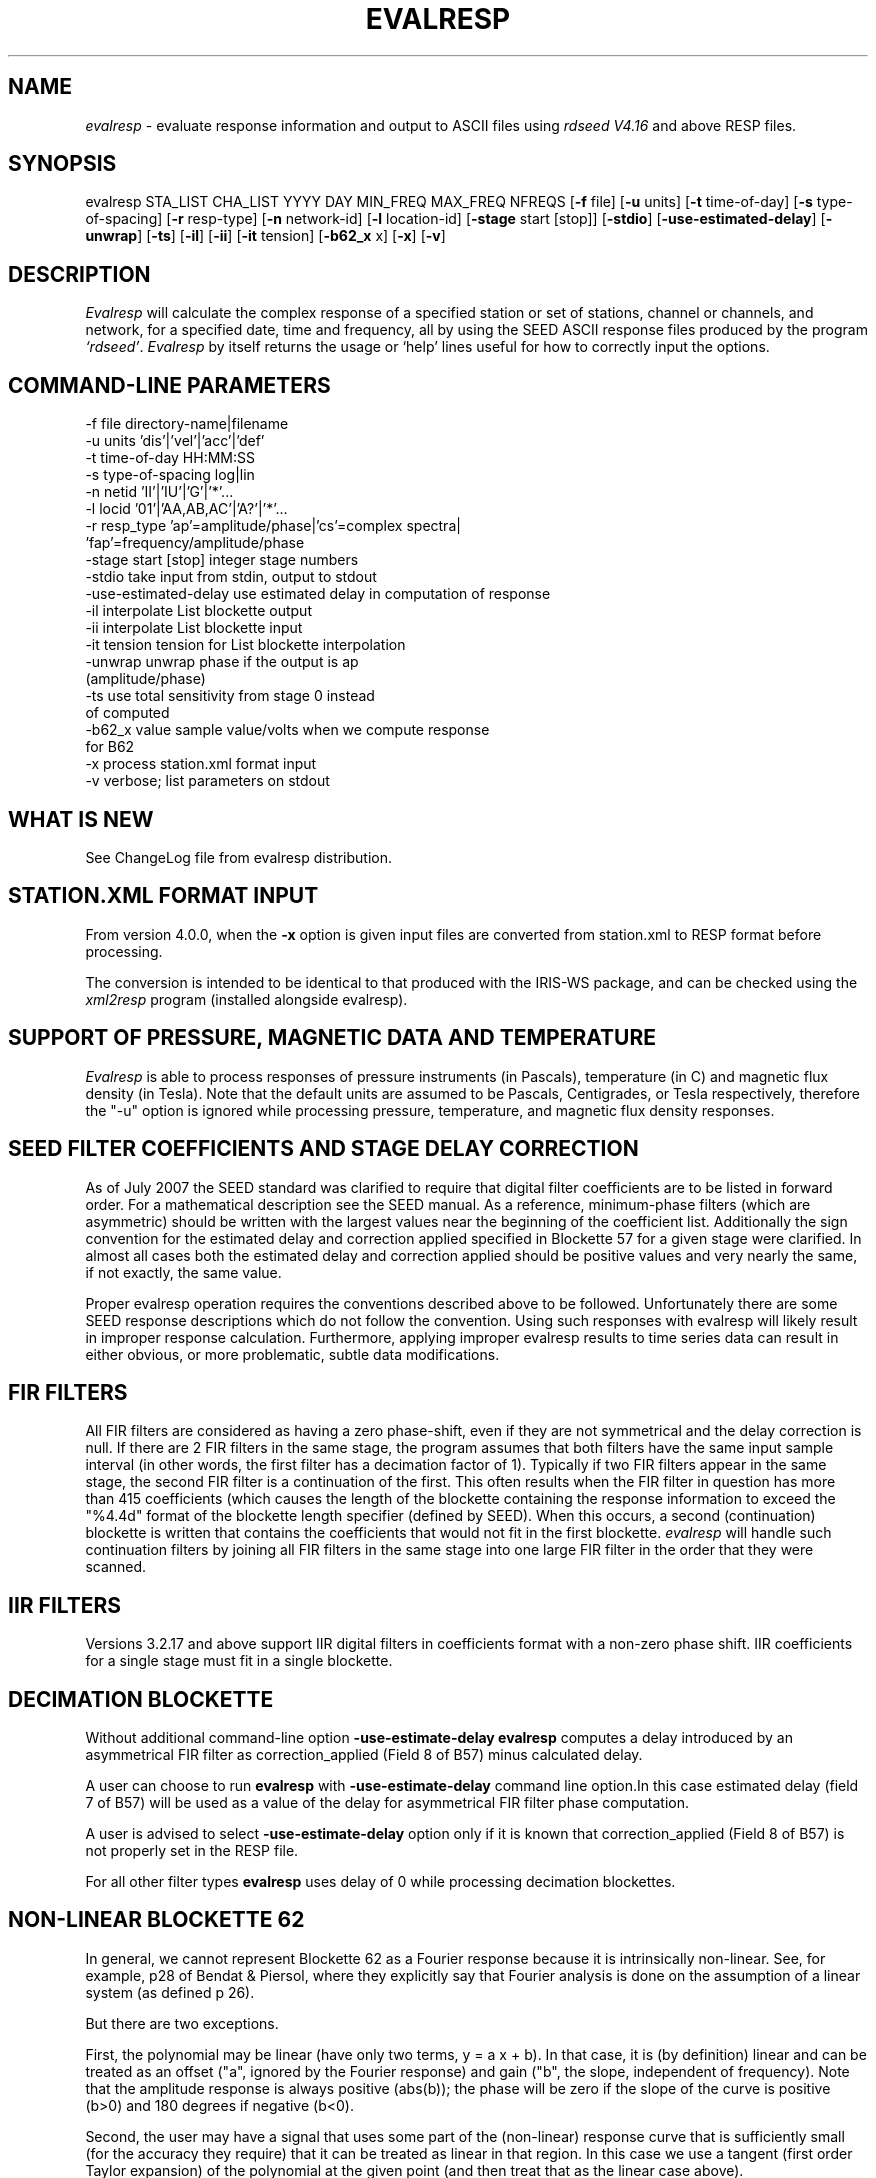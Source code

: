 .TH "EVALRESP" "V4.0.0" "??-MAY-2015" "" "IRIS programs"
.SH "NAME"
\fIevalresp\fR \- evaluate response information and output to ASCII files using \fIrdseed V4.16\fR and above RESP files.
.SH "SYNOPSIS"
evalresp STA_LIST CHA_LIST YYYY DAY MIN_FREQ MAX_FREQ NFREQS [\fB\-f\fR file]
[\fB\-u\fR units] [\fB\-t\fR time\-of\-day] [\fB\-s\fR type\-of\-spacing]
[\fB\-r\fR resp\-type] [\fB\-n\fR network\-id] [\fB\-l\fR location\-id]
[\fB\-stage\fR start [stop]] [\fB\-stdio\fR] [\fB\-use\-estimated\-delay\fR]
[\fB\-unwrap\fR] [\fB-ts\fR] [\fB\-il\fR] [\fB\-ii\fR] [\fB\-it\fR tension]
[\fB\-b62_x\fR x] [\fB\-x\fR] [\fB\-v\fR]
.SH "DESCRIPTION"
.LP 
\fIEvalresp \fR will calculate the complex response of a specified station or set
of stations, channel or channels, and network, for a specified date, time and frequency, all by using
the SEED ASCII response files produced by the program \fI`rdseed'\fR.
.I Evalresp
by itself returns the usage or `help' lines useful for how to correctly input
the options.
.SH "COMMAND-LINE PARAMETERS"
.nf 
 \-f file              directory\-name|filename
 \-u units             'dis'|'vel'|'acc'|'def'
 \-t time\-of\-day       HH:MM:SS
 \-s type\-of\-spacing   log|lin
 \-n netid             'II'|'IU'|'G'|'*'...
 \-l locid             '01'|'AA,AB,AC'|'A?'|'*'...
 \-r resp_type         'ap'=amplitude/phase|'cs'=complex spectra|
                         'fap'=frequency/amplitude/phase
 \-stage start [stop]  integer stage numbers
 \-stdio               take input from stdin, output to stdout
 \-use\-estimated\-delay use estimated delay in computation of response
 \-il                  interpolate List blockette output
 \-ii                  interpolate List blockette input
 \-it tension          tension for List blockette interpolation
 \-unwrap              unwrap phase if the output is ap 
                         (amplitude/phase)
 \-ts                  use total sensitivity from stage 0 instead 
                         of computed
 \-b62_x value         sample value/volts when we compute response 
                         for B62
 \-x                   process station.xml format input
 \-v                   verbose; list parameters on stdout

.fi 
.SH "WHAT IS NEW"
See ChangeLog file from evalresp distribution.
.SH "STATION.XML FORMAT INPUT"
From version 4.0.0, when the \fB-x\fR option is given input files are
converted from station.xml to RESP format before processing.

The conversion is intended to be identical to that produced with the 
IRIS-WS package, and can be checked using the \fIxml2resp\fR program
(installed alongside evalresp).
.SH "SUPPORT OF PRESSURE, MAGNETIC DATA AND TEMPERATURE"
\fIEvalresp\fR is able to process responses of
pressure instruments (in Pascals), temperature (in C) and magnetic flux density (in Tesla). Note that the default units 
are assumed to be Pascals, Centigrades, or Tesla respectively, therefore the "\-u" option is ignored while
processing pressure, temperature, and magnetic flux density responses.
.SH "SEED FILTER COEFFICIENTS AND STAGE DELAY CORRECTION"
As of July 2007 the SEED standard was clarified to require that digital filter coefficients are to be listed in forward order.  For a mathematical description see the SEED manual. As a reference, minimum\-phase filters (which are asymmetric) should be written with the largest values near the beginning of the coefficient list.  Additionally the sign convention for the estimated delay and correction applied specified in Blockette 57 for a given stage were clarified.  In almost all cases both the estimated delay and correction applied should be positive values and very nearly the same, if not exactly, the same value.

Proper evalresp operation requires the conventions described above to be followed.  Unfortunately there are some SEED response descriptions which do not follow the convention.  Using such responses with evalresp will likely result in improper response calculation.  Furthermore, applying improper evalresp results to time series data can result in either obvious, or more problematic, subtle data modifications.
.SH "FIR FILTERS"
All FIR filters are considered as having a zero phase\-shift, even
if they are not symmetrical and the delay correction is null.
If there are 2 FIR filters in the same stage, the
program assumes that both filters have the same input sample
interval (in other words, the first filter has a decimation factor
of 1). Typically if two FIR filters appear in the same stage,
the second FIR filter is a continuation of the first. This often
results when the FIR filter in question has more than 415 coefficients
(which causes the length of the blockette containing the response
information to exceed the "%4.4d" format of the blockette length specifier
(defined by SEED). When this occurs, a second (continuation) blockette
is written that contains the coefficients that would not fit in the first blockette.
\fIevalresp\fR will handle such continuation filters by joining all FIR filters in the same
stage into one large FIR filter in the order that they were scanned.
.SH "IIR FILTERS"
Versions 3.2.17 and above support IIR digital filters in coefficients format with a non\-zero phase shift.
IIR coefficients for a single stage must fit in a single blockette.
.SH "DECIMATION BLOCKETTE"
Without additional command\-line option \fB\-use\-estimate\-delay\fR \fBevalresp\fR computes a delay introduced by
an asymmetrical FIR filter as correction_applied (Field 8 of B57) minus calculated delay.

A user can choose to run \fBevalresp\fR with \fB\-use\-estimate\-delay\fR command line option.In this case
estimated delay (field 7 of B57) will be used as a value of the delay for asymmetrical FIR filter phase computation.

A user is advised to select \fB\-use\-estimate\-delay\fR option only if it is known that correction_applied (Field 8 of B57)
is not properly set in the RESP file.

For all other filter types \fBevalresp\fR uses delay of 0 while processing decimation blockettes. 
.SH "NON-LINEAR BLOCKETTE 62"
In general, we cannot represent Blockette 62 as a Fourier response because it is intrinsically non\-linear.  See, for example, p28 of Bendat & Piersol, where they explicitly say that Fourier analysis is done on the assumption of a linear system (as defined p 26).

But there are two exceptions.

First, the polynomial may be linear (have only two terms, y = a x + b).  In that case, it is (by definition) linear and can be treated as an offset ("a", ignored by the Fourier response) and gain ("b", the slope, independent of frequency).  Note that the amplitude response is always positive (abs(b)); the phase will be zero if the slope of the curve is positive (b>0) and 180 degrees if negative (b<0).

Second, the user may have a signal that uses some part of the (non\-linear) response curve that is sufficiently small (for the accuracy they require) that it can be treated as linear in that region.  In this case we use a tangent (first order Taylor expansion) of the polynomial at the given point (and then treat that as the linear case above).

For a polynomial f(x) = a0 + a1 x + a2 x^2 + ... an x^n the slope at X is f'(X) where f' = a1 + 2 a2 x + 3 a3 x^2 ... n an x^(n\-1).  So the recipe to calculate the gain (b) at a given X is:

   sum(i=1 to n)  i * ai * x^(i\-1)

In \fBevalresp\-3.3.4\fR we require a user to input a particular value x as in the equation above using command line option \fB\-b62_x\fR. This value is assumed to be in digital counts if B62 is the only blockette of the response or in volts if B62 is the part of the cascade.

The results of processing (response amplitude) depends on the valued selected by a user.

For responses without B62 command line option \fB\-b62_x\fR is not needed
.SH "GENERIC RESPONSE BLOCKETTES"
Versions 3.2.17 and above support generic response blockette (SEED blockettes 55).
Generic response blockette is a list of phases and amplitudes computed for the
preselected set of frequencies. This filter type is supported only if the response input file
contains blockette(s) 55 as a stage 1 and possibly channel sensitivity blockette as a stage 0.
If a generic response blockette is recognized in the input, \fIevalresp\fR ignores the user\-defined
frequency sampling from the command line. The ouput, therefore, contains
responses for only those frequencies which have been defined in the generic response blockette.
.SH "FILTER SEQUENCE"
The program assumes that the response information consists of a series
of filter stages arranged in a cascade.  It is assumed that the first filter
in a given stage is one of the following:  (1) A Laplace\-Transform or Analog pole\-
zero filter, (2) an IIR pole\-zero filter, (3) a FIR filter (either symmetric
or asymmetric), or (4) a stand\-alone gain blockette that indicates the overall
sensitivity of the filter sequence (a stage zero filter). Versions
of \fIevalresp 3.2.17\fR and higher also support (5) IIR digital coefficients filters and (6) provide
limited support for Generic Response Blockette.    It is further assumed that the filters will be followed by
a gain blockette (except Generic Response Blockettes).  If the stage is a decimation stage, then a decimation
blockette will be included. This decimation blockette typically precedes the gain blockette for the stage in a
SEED response file, although the order of the blockettes within a stage does not matter.
If the blockettes within a stage are not in the order that
evalresp expects to find them in, evalresp will rearrange them so that they appear in the "correct" order.
If the response is a single stage response, \fIevalresp\fR will allow the user to specify an overall (stage 0)
gain, rather than requiring the user to specify a stage 1 and stage 0 gain blockette (since, in this case,
the stage 0 and stage 1 gains are identical).

The stage sequence number is checked by \fIevalresp\fR during parsing and any break in the sequence is
considered to be an error. The result is that filter sequences with out of order stages are rejected as
invalid responses. In addition, the output units of a stage and the input units of the next stage are
compared by \fIevalresp\fR. If the output units of a stage do not match the input units of the next stage, the
filter sequence is considered to be invalid and the response is rejected as an invalid response. The only
exception to this rule are so called "gain\-only" stages. Since these stages have no units associated with
them, the \fIevalresp\fR program will skip them in determining the input units of the next stage. If a gain\-only
filter is found in the sequence, \fIevalresp\fR will scan to the next non\-gain\-only stage and compare the
output units of the current stage with the input units of that stage. Again, a difference in the units will be
considered to be an error in the filter sequence and cause that response to be rejected as invalid.
.SH "UNEXPECTED CASES:"
.IP \[bu] 2
Stand alone FIR filters (i.e. those with no sample rate and gain specified) are discarded.
(Only that stage is discarded, the rest of the filter sequence is kept and used to calculate
a response).
.IP \[bu]
FIR filters which are not normalized to 1 at frequency 0 are normalized.
.IP \[bu]
IIR coefficients filter with a stage containing more than a single blockette 54.
.IP \[bu]
Mixing generic response stage with the other responses in a single file.
.fi 
.SH "HOW THE PROGRAM SEARCHES FOR RESPONSES"
If the `\fB\-f\fR' option is specified, a determination is made as to whether the filename that follows
the `\fB\-f\fR' flag is a directory.
.HP 4
(1) If it is a directory, then that directory, and only that directory, is searched for files with names
like RESP.NET.STA.LOC.CHA (or RESP.NET.STA.CHA), where the NET, STA, and CHA match the user supplied
(or default) network\-code, station names (from the STA_LIST), location\-code, and channel names (from
the CHA_LIST).
.HP 4
(2) If it is not a directory, then a file with that name is used as input to the program. That file, and
only that file, will be searched for response information that matches the user's request.
.HP 4
(3) If the \fB\-f\fR option is not specified, then both the current working directory and the directory pointed
to by the SEEDRESP environment variable (if it exists) are searched for response information
that matches the user's request. As in the directory search (above), the filenames are
constructed automatically. The files are searched starting with the local directory, so if a match
is found in both the local and SEEDRESP directories, the information from the local file will be
used.
.HP 4
(4) Because it is possible to use wildcards to specify the network\-code, stations and channels that
are of interest, when the \fB\-f\fR flag is used to pass the name of a directory to search or when the \fB\-f\fR
option is not given and the local and SEEDRESP directories are searched for matching files, all
files whose names match the user's requested station, channel, and network code are searched
for responses that have an effective time that includes the requested date (and time, if
specified). This is necessary because there may be multiple, unique station\-channel\-network's
that match a single input station\-channel\-network tuple from the user if wildcards are used. A
list of all of the files that match is constructed and each is searched in turn. However, only the
first matching response in each file is calculated.
.P
If the \fB\-stdio\fR option is given, the SEED response information is scanned from standard input and
the resulting response is returned to standard output. In this case, the program will continue to
search standard input for matching responses as long as it remains open (i.e. until an EOF is
signaled). This allows the user to place evalresp into a pipeline of commands, or to use I/O
redirection to read SEED responses from a file containing the response information.
.SH "NOTES ABOUT USAGE"
.HP 4
(1)  First, you must create an ASCII file containing the response information for the SEED volume.
For \fIevalresp V3.0\fR (and later), \fIrdseed V4.16\fR or later must be used to create these files. To create
the files, the R option to rdseed can be specified (either on the command line or interactively).
This places the response information in the SEED volume into ASCII files with names like
RESP.NET.STA.LOC.CHA. Alternatively, the \fB\-d\fR option can be specified and, by responding "yes" to
the query of whether you want response files written, these same files will be extracted only for
the station\-channel\-network tuples for which data is extracted from the SEED volume.
.HP 4
(2) If the file argument is a directory, that directory will be searched for RESP files of the form
RESP.NET.STA.LOC.CHA (or RESP.NET.STA.CHA).
.HP 4
(3) If the file argument is a file, that file is assumed to be a concatenated version of the output from
a call to rdseed with the \fB\-R\fR option. If this is the case, then only this file will be searched for
matching response information
.HP 4
(4) If the file argument is missing, the current directory will be searched for RESP files of the form
RESP.NET.STA.LOC.CHA or RESP.NET.STA.CHA (see \fI"How the Program Searches for Responses"\fR, above).
.HP 4
(5) If the environment variable SEEDRESP exists and is the name of a directory, that directory will
also be searched for the requested files (if the \fB\-f\fR option is not used, see \fI"How the Program
Searches for Responses"\fR, above).
.IP 
.sp
i.e. if typed setenv SEEDRESP /foo/resp_dir and no file or directory is specified
to search on the command line, then the current directory and the directory
/foo/resp_dir will be searched for matching RESP files from which to calculate
responses.
.HP 4
(6) The units argument is one of the following: DIS (displacement), VEL (velocity), ACC
(acceleration), DEF (default units), and represents the units for which the output response
should be calculated (regardless of the units that are used to represent the response in the
RESP file). If Default Units are chosen, the response is calculated in output units/input units,
where these units are exactly the input units of the first stage of the response and the output
units of the last stage of the response. This is a useful alternative if the units for a particular
type of sensor (e.g. a pressure sensor) are not in units that can be converted to displacement,
velocity, or acceleration. The default value for this argument is VEL.
.HP 4
(7) The time\-of\-day argument is in HH:MM:SS format. This is used only in the case where there is
more than one response in a given SEED volume for a given day. In that case, this argument can
be used to choose one response over another according to the effective time of each. If this
argument is not specified, then the first response that is found in the file that matches the
requested year and day will be used. The default value for this argument is 00:00:00.0.
.HP 4
(8) The type\-of\-spacing argument is either logarithmic or linear ("log" or "lin" respectively). This
governs whether the frequencies chosen are spaced evenly between the minimum frequency and
the maximum frequency in a linear or logarithmic sense. This argument defaults to a value of
"log".
.HP 4
(9) The \fB\-v\fR argument indicates that the user would like to receive the verbose ouput from the
\fIevalresp\fR program. When this flag is included on the command line, diagnostic information will be
sent to standard output showing summary information of the calculated response for each
station\-channel\-network tuple that matches the user's request. If this option is not specified,
only error output will occur in the program.
.HP 4
(10) The \fB\-r\fR argument indicates the response type the user desires. Available values are "cs" for
complex\-spectra output, "ap" for amplitude\-phase output, and "fap" for frequency\-amplitude\-phase output.
If the "cs" option is chosen, then the result is a set of files like SPECTRA.NET.STA..CHA (SPECTRA.NET.STA..CHA  
if location ID is present in the input file) that contain the frequency, real response and imaginary response (in that order).
If the "ap" option is chosen, then a set of files like AMP.NET.STA..CHA (or AMP.NET.STA.LOC.CHA)
and PHASE.NET.STA..CHA (PHASE.NET.STA.LOC.CHA) are created, containing the amplitude and
phase response, respectively. If the "fap" option is selected, the program writes out frequency\-amplitude\-phase 
triplets. The resulting file names are in the form : "FAP.Net.Sta.Loc.Chan". The phase is always unwrapped 
in this output. Essentially this is just a re\-packaging of the amplitude\-phase output into a single, 
three\-column file with unwrapped phase.  This argument defaults to a value of "ap".
.HP 4
(11) The use of wildcards is allowed in the specification of stations, channels, and networks to
search for. The first response of each station\-channel\-network that matches the wildcard
pattern will be calculated and saved. For example, if the user requested response information
from PFO 'BH?' with a network flag of \fB\-n\fR '*', then the first response that matches the specified
date for each of the broadband, high\-gain channels will be returned for all of the networks that
report a response for PFO. The wildcarding scheme used here is a "glob" style rather than
"regular expression" style of pattern matching. The total length of the patterns used for the
stations, channels, or networks is restricted to 64 characters by the program, although multiple
examples can be combined in a comma separated list for the station and channel lists.
.HP 4
(12) The \fB\-stage\fR argument can be used to specify a stage number or a range of stage numbers, if both
a starting and stopping stage number are included, for which to evaluate responses. For example,
if this argument is included on the command line as \fB\-stage\fR 3, then only the response of stage 3
will be calculated (ignoring all other stages). If the user wishes to calculate a response for
stages 1 through 3, then the appropriate usage would be \fB\-stage\fR 1 3. Setting the starting stage to
a number less than zero will cause the default behavior to occur; evaluation of responses for all
stages in a RESP file. If the number specified for a "single stage" response is higher than the
number of stages in the response, no output will occur and an error message will be printed
indicating why no output occurred. If a range of responses is specified that is outside of the
range that is given in the RESP file, then no output will occur. Otherwise, the stages with
numbers within the interval from the starting to the stopping stage will be used to calculate the
response.
.HP 4
(13) The  \fB\-unwrap\fR argument is used to unwrap the output phase if used in combination with \fB\-r ap\fR option
(see note 10 above). 
.HP 4
(14) Note that there is also a configuration option \-\-enable\-phase\-unwrap (which can be
enabled at as ./configure \-enable\-phase\-unwrap before making stage of evalresp. This option not
only unwraps the phase but also shifts it to keep the values of phase in the range \-180:180 degree. 
.HP 4
(15) The \fB\-ts\fR argument is forcing useage of the stage 0 total sensitivity instead of product of the stage gains.  
The idea is that this can be utilized in combination with the \-stage option to provide a full scale response, 
i.e. just stage 1 (the sensor) with a correct system gain (which is exactly what SAC Poles and Zeros do)
.HP 4
(16) The \fB\-stdio\fR argument can be used to specify that input should be taken from standard input and
output should be sent to standard output. In the case where both \fB\-stdio\fR and \fB\-v\fR are specified, the
response can be separated from the "verbose" output by splitting the standard output (which will
contain the response) from the standard error (which will contain the verbose output). When this
flag is defined, standard input is parsed for input responses until an EOF is found, indicating the
end of the input stream of response information.
.SH "LIST BLOCKETTE INTERPOLATION"
The following command\-line parameters are used to enable List\-blockette interploation:

\fB\-il\fR : Specifies that the amplitude/phase values generated from responses containing List
blockettes (55) are to be interpolated to correspond to the set of frequencies requested
by the user.  A cubic\-spline interpolation algorithm is used, with a "tension" value
specified via the \fB\-it\fR parameter (see below).  If any of the user\-requested frequency values
fall outside of the range of frequencies defined in the List blockette then the out\-of\-range
frequencies will be "clipped" (ignored), the output will be generated for the in\-range
frequencies, and a warning message will be sent to the console.  If a response does not
contain a List blockette or if the complex\-spectra response output type is selected ("\-r cs")
then this parameter will have no effect.  If this parameter and the \fB\-ii\fR parameter are not
specified then the output for a response containing a List blockette will be generated only
for the frequencies defined in the List blockette.

\fB\-ii\fR : Specifies that the amplitude/phase values input from a response containing a List
blockette (55) are to be interpolated to correspond to the set of frequencies requested
by the user.  The interpolated values are then processed by the program.  A cubic\-spline
interpolation algorithm is used, with a "tension" value specified via the \fB\-it\fR parameter
(see below).  If any of the user\-requested frequency values fall outside of the range of
frequencies defined in the List blockette then the out\-of\-range frequencies will be
"clipped" (ignored), the values will be generated for the in\-range frequencies, and a
warning message will be sent to the console.  If a response does not contain a List
blockette then this parameter will have no effect.  This parameter (rather than \fB\-il\fR)
can be useful when the complex\-spectra response output type is selected ("\-r cs").
If this parameter and the \fB\-il\fR parameter are not specified then the output for a response
containing a List blockette will be generated only for the frequencies defined in the
List blockette.

\fB\-it\fR : The "tension" value used by the cubic\-spline interpolation algorithm (see the
\fB\-il\fR and \fB\-ii\fR parameters).  A relatively high "tension" value is desirable because it
makes the interpolated values "track" closely to the original values.  This parameter
may be specified as a floating\-point value, and its default value is 1000.0.

Note:  The \fB\-il\fR ("interpolate List\-blockette output") parameter differs from the
\fB\-ii\fR ("interpolate List\-blockette input") parameter in that when \fB\-il\fR ("output")
is specified the interpolation happens after the response data values have been processed
by the program.  When \fB\-ii\fR ("input") is specified the List\-blockette data values are
interpolated before they are processed by the program.  The two types of interpolation
should generate results that are basically identical.
.SH "EXAMPLE"
.HP
evalresp HRV,ANMO `BHN,BHE,LH?' 1992 231 0.001 10 100 \-f /home/RESP/NEW \-t 12:31:04 \-v
.LP 
The quotes in this command are required to prevent the shell from expanding
the `?' character before passing it into \fIevalresp\fR.  If the RESP files
for HRV and ANMO are contained in the directory `/home/RESP/NEW', then this
example will output eight files, called AMP.I U.HRV..B HE, PHASE.I U.HRV..B
HE, AMP.I U.HRV..B HN, PHASE.I U.HRV..B HN and AMP.I U.ANMO..B HE, PHASE.I
U.ANMO..B HE, AMP.I U.ANMO..B HN, PHASE.I U.ANMO..B HN for the HRV and ANMO
BHE and BHN channels.

A corresponding set of files would be output for the ANMO broadband channels
and for all the HRV and ANMO long\-period high\-gain channels in the directory
`/home/RESP/NEW'.  These files contain the amplitude and phase information,
respectively.

These can be used as input for any graphing programs capable of reading simple
columns of data.
.SH "SEE ALSO"
\fIrdseed(dmc)\fR, \fIxml2resp\fR.
